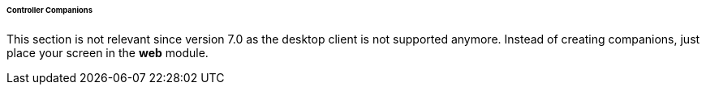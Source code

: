 :sourcesdir: ../../../../../../source

[[companions]]
====== Controller Companions

This section is not relevant since version 7.0 as the desktop client is not supported anymore. Instead of creating companions, just place your screen in the *web* module.